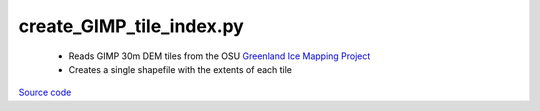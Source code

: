 =========================
create_GIMP_tile_index.py
=========================

 - Reads GIMP 30m DEM tiles from the OSU `Greenland Ice Mapping Project <https://nsidc.org/data/nsidc-0645/versions/1>`_
 - Creates a single shapefile with the extents of each tile

`Source code`__

.. __: https://github.com/tsutterley/Grounding-Zones/blob/main/DEM/create_GIMP_tile_index.py

.. argparse::
    :filename: ../../DEM/create_GIMP_tile_index.py
    :func: arguments
    :prog: create_GIMP_tile_index.py
    :nodescription:
    :nodefault:
